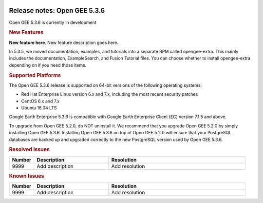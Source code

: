 |Google logo|

=============================
Release notes: Open GEE 5.3.6
=============================

.. container::

   .. container:: content

      Open GEE 5.3.6 is currently in development

      .. rubric:: New Features

      **New feature here**.
      New feature description goes here.

      In 5.3.5, we moved documentation, examples, and tutorials into a
      separate RPM called opengee-extra. This mainly includes the
      documentation, ExampleSearch, and Fusion Tutorial files.  You
      can choose whether to install opengee-extra depending on if you
      need those items.

      .. rubric:: Supported Platforms

      The Open GEE 5.3.6 release is supported on 64-bit versions of the
      following operating systems:

      -  Red Hat Enterprise Linux version 6.x and 7.x, including the
         most recent security patches
      -  CentOS 6.x and 7.x
      -  Ubuntu 16.04 LTS

      Google Earth Enterprise 5.3.6 is compatible with Google Earth
      Enterprise Client (EC) version 7.1.5 and above.


      To upgrade from Open GEE 5.2.0, do NOT uninstall it. We recommend
      that you upgrade Open GEE 5.2.0 by simply installing Open GEE
      5.3.6. Installing Open GEE 5.3.6 on top of Open GEE 5.2.0 will
      ensure that your PostgreSQL databases are backed up and upgraded
      correctly to the new PostgreSQL version used by Open GEE 5.3.6.

      .. rubric:: Resolved Issues

      .. list-table::
         :widths: 10 30 55
         :header-rows: 1

         * - Number
           - Description
           - Resolution
         * - 9999
           - Add description
           - Add resolution

      .. rubric:: Known Issues

      .. list-table::
         :widths: 10 30 55
         :header-rows: 1

         * - Number
           - Description
           - Resolution
         * - 9999
           - Add description
           - Add resolution

.. |Google logo| image:: ../../art/common/googlelogo_color_260x88dp.png
   :width: 130px
   :height: 44px
